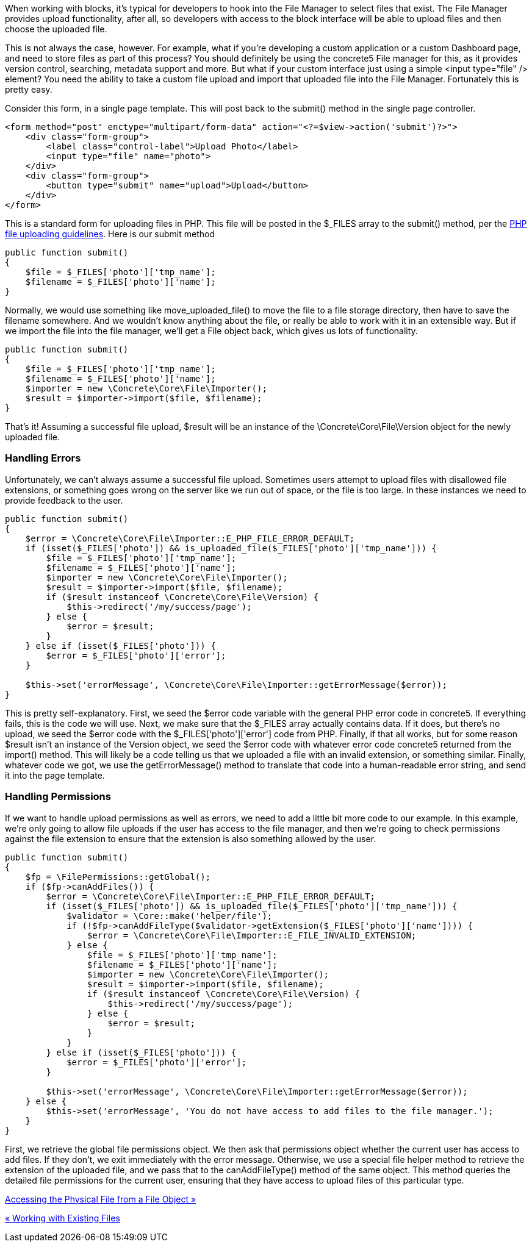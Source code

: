 When working with blocks, it's typical for developers to hook into the File Manager to select files that exist. The File Manager provides upload functionality, after all, so developers with access to the block interface will be able to upload files and then choose the uploaded file.

This is not always the case, however. For example, what if you're developing a custom application or a custom Dashboard page, and need to store files as part of this process? You should definitely be using the concrete5 File manager for this, as it provides version control, searching, metadata support and more. But what if your custom interface just using a simple <input type="file" /> element? You need the ability to take a custom file upload and import that uploaded file into the File Manager. Fortunately this is pretty easy.

Consider this form, in a single page template. This will post back to the submit() method in the single page controller.

[code,php]
----
<form method="post" enctype="multipart/form-data" action="<?=$view->action('submit')?>">
    <div class="form-group">
        <label class="control-label">Upload Photo</label>
        <input type="file" name="photo">
    </div>
    <div class="form-group">
        <button type="submit" name="upload">Upload</button>
    </div>
</form>
----

This is a standard form for uploading files in PHP. This file will be posted in the $_FILES array to the submit() method, per the http://php.net/manual/en/features.file-upload.php[PHP file uploading guidelines]. Here is our submit method

[code,php]
----
public function submit()
{
    $file = $_FILES['photo']['tmp_name'];
    $filename = $_FILES['photo']['name'];
}
----

Normally, we would use something like move_uploaded_file() to move the file to a file storage directory, then have to save the filename somewhere. And we wouldn't know anything about the file, or really be able to work with it in an extensible way. But if we import the file into the file manager, we'll get a File object back, which gives us lots of functionality.

[code,php]
----
public function submit()
{
    $file = $_FILES['photo']['tmp_name'];
    $filename = $_FILES['photo']['name'];
    $importer = new \Concrete\Core\File\Importer();
    $result = $importer->import($file, $filename);
}
----

That's it! Assuming a successful file upload, $result will be an instance of the \Concrete\Core\File\Version object for the newly uploaded file.

=== Handling Errors

Unfortunately, we can't always assume a successful file upload. Sometimes users attempt to upload files with disallowed file extensions, or something goes wrong on the server like we run out of space, or the file is too large. In these instances we need to provide feedback to the user.

[code,php]
----
public function submit()
{
    $error = \Concrete\Core\File\Importer::E_PHP_FILE_ERROR_DEFAULT;
    if (isset($_FILES['photo']) && is_uploaded_file($_FILES['photo']['tmp_name'])) {
        $file = $_FILES['photo']['tmp_name'];
        $filename = $_FILES['photo']['name'];
        $importer = new \Concrete\Core\File\Importer();
        $result = $importer->import($file, $filename);
        if ($result instanceof \Concrete\Core\File\Version) {
            $this->redirect('/my/success/page');
        } else {
            $error = $result;
        }
    } else if (isset($_FILES['photo'])) {
        $error = $_FILES['photo']['error'];
    }
 
    $this->set('errorMessage', \Concrete\Core\File\Importer::getErrorMessage($error));                
}
----

This is pretty self-explanatory. First, we seed the $error code variable with the general PHP error code in concrete5. If everything fails, this is the code we will use. Next, we make sure that the $_FILES array actually contains data. If it does, but there's no upload, we seed the $error code with the $_FILES['photo']['error'] code from PHP. Finally, if that all works, but for some reason $result isn't an instance of the Version object, we seed the $error code with whatever error code concrete5 returned from the import() method. This will likely be a code telling us that we uploaded a file with an invalid extension, or something similar. Finally, whatever code we got, we use the getErrorMessage() method to translate that code into a human-readable error string, and send it into the page template.

=== Handling Permissions

If we want to handle upload permissions as well as errors, we need to add a little bit more code to our example. In this example, we're only going to allow file uploads if the user has access to the file manager, and then we're going to check permissions against the file extension to ensure that the extension is also something allowed by the user.

[code,php]
----
public function submit()
{
    $fp = \FilePermissions::getGlobal();
    if ($fp->canAddFiles()) {
        $error = \Concrete\Core\File\Importer::E_PHP_FILE_ERROR_DEFAULT;
        if (isset($_FILES['photo']) && is_uploaded_file($_FILES['photo']['tmp_name'])) {
            $validator = \Core::make('helper/file');
            if (!$fp->canAddFileType($validator->getExtension($_FILES['photo']['name']))) {
                $error = \Concrete\Core\File\Importer::E_FILE_INVALID_EXTENSION;
            } else {
                $file = $_FILES['photo']['tmp_name'];
                $filename = $_FILES['photo']['name'];
                $importer = new \Concrete\Core\File\Importer();
                $result = $importer->import($file, $filename);
                if ($result instanceof \Concrete\Core\File\Version) {
                    $this->redirect('/my/success/page');
                } else {
                    $error = $result;
                }
            }
        } else if (isset($_FILES['photo'])) {
            $error = $_FILES['photo']['error'];
        }
 
        $this->set('errorMessage', \Concrete\Core\File\Importer::getErrorMessage($error));                
    } else {
        $this->set('errorMessage', 'You do not have access to add files to the file manager.');
    }
}
----

First, we retrieve the global file permissions object. We then ask that permissions object whether the current user has access to add files. If they don't, we exit immediately with the error message. Otherwise, we use a special file helper method to retrieve the extension of the uploaded file, and we pass that to the canAddFileType() method of the same object. This method queries the detailed file permissions for the current user, ensuring that they have access to upload files of this particular type.

link:/developers-book/working-with-files-and-the-file-manager/accessing-the-physical-file-from-a-file-object/[Accessing the Physical File from a File Object »]

link:/developers-book/working-with-files-and-the-file-manager/working-with-existing-files/[« Working with Existing Files]
